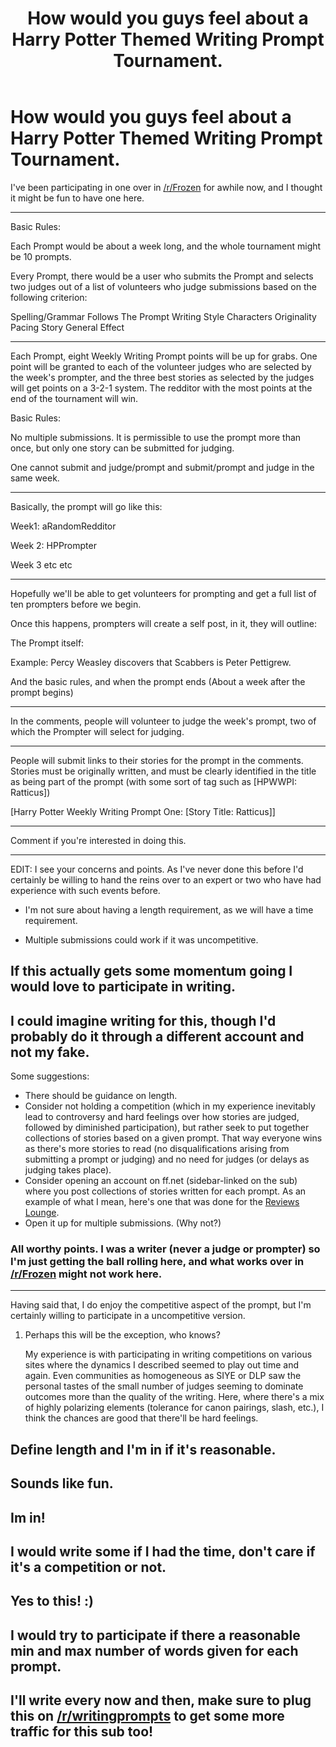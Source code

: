 #+TITLE: How would you guys feel about a Harry Potter Themed Writing Prompt Tournament.

* How would you guys feel about a Harry Potter Themed Writing Prompt Tournament.
:PROPERTIES:
:Author: Eagling
:Score: 13
:DateUnix: 1412178277.0
:DateShort: 2014-Oct-01
:FlairText: Misc
:END:
I've been participating in one over in [[/r/Frozen]] for awhile now, and I thought it might be fun to have one here.

--------------

Basic Rules:

Each Prompt would be about a week long, and the whole tournament might be 10 prompts.

Every Prompt, there would be a user who submits the Prompt and selects two judges out of a list of volunteers who judge submissions based on the following criterion:

Spelling/Grammar Follows The Prompt Writing Style Characters Originality Pacing Story General Effect

--------------

Each Prompt, eight Weekly Writing Prompt points will be up for grabs. One point will be granted to each of the volunteer judges who are selected by the week's prompter, and the three best stories as selected by the judges will get points on a 3-2-1 system. The redditor with the most points at the end of the tournament will win.

Basic Rules:

No multiple submissions. It is permissible to use the prompt more than once, but only one story can be submitted for judging.

One cannot submit and judge/prompt and submit/prompt and judge in the same week.

--------------

Basically, the prompt will go like this:

Week1: aRandomRedditor

Week 2: HPPrompter

Week 3 etc etc

--------------

Hopefully we'll be able to get volunteers for prompting and get a full list of ten prompters before we begin.

Once this happens, prompters will create a self post, in it, they will outline:

The Prompt itself:

Example: Percy Weasley discovers that Scabbers is Peter Pettigrew.

And the basic rules, and when the prompt ends (About a week after the prompt begins)

--------------

In the comments, people will volunteer to judge the week's prompt, two of which the Prompter will select for judging.

--------------

People will submit links to their stories for the prompt in the comments. Stories must be originally written, and must be clearly identified in the title as being part of the prompt (with some sort of tag such as [HPWWPI: Ratticus])

[Harry Potter Weekly Writing Prompt One: [Story Title: Ratticus]]

--------------

Comment if you're interested in doing this.

--------------

EDIT: I see your concerns and points. As I've never done this before I'd certainly be willing to hand the reins over to an expert or two who have had experience with such events before.

- I'm not sure about having a length requirement, as we will have a time requirement.

- Multiple submissions could work if it was uncompetitive.


** If this actually gets some momentum going I would love to participate in writing.
:PROPERTIES:
:Author: GreenLantern904
:Score: 2
:DateUnix: 1412179670.0
:DateShort: 2014-Oct-01
:END:


** I could imagine writing for this, though I'd probably do it through a different account and not my fake.

Some suggestions:

- There should be guidance on length.
- Consider not holding a competition (which in my experience inevitably lead to controversy and hard feelings over how stories are judged, followed by diminished participation), but rather seek to put together collections of stories based on a given prompt. That way everyone wins as there's more stories to read (no disqualifications arising from submitting a prompt or judging) and no need for judges (or delays as judging takes place).
- Consider opening an account on ff.net (sidebar-linked on the sub) where you post collections of stories written for each prompt. As an example of what I mean, here's one that was done for the [[https://www.fanfiction.net/u/1328677/The-Reviews-Lounge][Reviews Lounge]].
- Open it up for multiple submissions. (Why not?)
:PROPERTIES:
:Author: truncation_error
:Score: 2
:DateUnix: 1412183999.0
:DateShort: 2014-Oct-01
:END:

*** All worthy points. I was a writer (never a judge or prompter) so I'm just getting the ball rolling here, and what works over in [[/r/Frozen]] might not work here.

--------------

Having said that, I do enjoy the competitive aspect of the prompt, but I'm certainly willing to participate in a uncompetitive version.
:PROPERTIES:
:Author: Eagling
:Score: 3
:DateUnix: 1412184834.0
:DateShort: 2014-Oct-01
:END:

**** Perhaps this will be the exception, who knows?

My experience is with participating in writing competitions on various sites where the dynamics I described seemed to play out time and again. Even communities as homogeneous as SIYE or DLP saw the personal tastes of the small number of judges seeming to dominate outcomes more than the quality of the writing. Here, where there's a mix of highly polarizing elements (tolerance for canon pairings, slash, etc.), I think the chances are good that there'll be hard feelings.
:PROPERTIES:
:Author: truncation_error
:Score: 1
:DateUnix: 1412187311.0
:DateShort: 2014-Oct-01
:END:


** Define length and I'm in if it's reasonable.
:PROPERTIES:
:Score: 2
:DateUnix: 1412207249.0
:DateShort: 2014-Oct-02
:END:


** Sounds like fun.
:PROPERTIES:
:Author: incestfic
:Score: 1
:DateUnix: 1412184183.0
:DateShort: 2014-Oct-01
:END:


** Im in!
:PROPERTIES:
:Author: Mexkimo
:Score: 1
:DateUnix: 1412195833.0
:DateShort: 2014-Oct-02
:END:


** I would write some if I had the time, don't care if it's a competition or not.
:PROPERTIES:
:Author: play_the_puck
:Score: 1
:DateUnix: 1412197736.0
:DateShort: 2014-Oct-02
:END:


** Yes to this! :)
:PROPERTIES:
:Author: Amethyst_Lovegood
:Score: 1
:DateUnix: 1412203224.0
:DateShort: 2014-Oct-02
:END:


** I would try to participate if there a reasonable min and max number of words given for each prompt.
:PROPERTIES:
:Author: LeLapinBlanc
:Score: 1
:DateUnix: 1412228714.0
:DateShort: 2014-Oct-02
:END:


** I'll write every now and then, make sure to plug this on [[/r/writingprompts]] to get some more traffic for this sub too!
:PROPERTIES:
:Author: The_Vox
:Score: 1
:DateUnix: 1412351132.0
:DateShort: 2014-Oct-03
:END:
